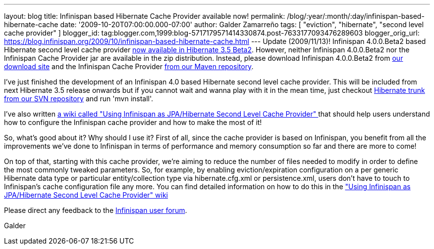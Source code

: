 ---
layout: blog
title: Infinispan based Hibernate Cache Provider available now!
permalink: /blog/:year/:month/:day/infinispan-based-hibernate-cache
date: '2009-10-20T07:00:00.000-07:00'
author: Galder Zamarreño
tags: [ "eviction", "hibernate", "second level cache provider" ]
blogger_id: tag:blogger.com,1999:blog-5717179571414330874.post-7633177093476289603
blogger_orig_url: https://blog.infinispan.org/2009/10/infinispan-based-hibernate-cache.html
---
Update (2009/11/13)! Infinispan 4.0.0.Beta2 based Hibernate second level
cache provider http://in.relation.to/12696.lace[now available in
Hibernate 3.5 Beta2]. However, neither Infinispan 4.0.0.Beta2 nor the
Infinispan Cache Provider jar are available in the zip distribution.
Instead, please download Infinispan 4.0.0.Beta2 from
http://sourceforge.net/projects/infinispan/files/[our download site] and
the Infinispan Cache Provider
http://repository.jboss.org/maven2/org/hibernate/hibernate-infinispan/3.5.0-Beta-2/[from
our Maven repository].

I've just finished the development of an Infinispan 4.0 based Hibernate
second level cache provider. This will be included from next Hibernate
3.5 release onwards but if you cannot wait and wanna play with it in the
mean time, just checkout
http://anonsvn.jboss.org/repos/hibernate/core/trunk/[Hibernate trunk
from our SVN repository] and run 'mvn install'.

I've also written http://www.jboss.org/community/docs/DOC-14105[a wiki
called "Using Infinispan as JPA/Hibernate Second Level Cache Provider" ]
that should help users understand how to configure the Infinispan cache
provider and how to make the most of it!

So, what's good about it? Why should I use it? First of all, since the
cache provider is based on Infinispan, you benefit from all the
improvements we've done to Infinispan in terms of performance and memory
consumption so far and there are more to come!

On top of that, starting with this cache provider, we're aiming to
reduce the number of files needed to modify in order to define the most
commonly tweaked parameters. So, for example, by enabling
eviction/expiration configuration on a per generic Hibernate data type
or particular entity/collection type via hibernate.cfg.xml or
persistence.xml, users don't have to touch to Infinispan's cache
configuration file any more. You can find detailed information on how to
do this in the http://www.jboss.org/community/docs/DOC-14105["Using
Infinispan as JPA/Hibernate Second Level Cache Provider" wiki]

Please direct any feedback to the
http://www.jboss.org/index.html?module=bb&op=viewforum&f=309[Infinispan
user forum].

Galder
